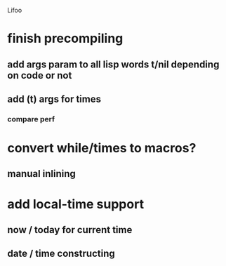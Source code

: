 Lifoo
* finish precompiling
** add args param to all lisp words t/nil depending on code or not
** add (t) args for times
*** compare perf
* convert while/times to macros?
** manual inlining
* add local-time support
** now / today for current time
** date / time constructing


